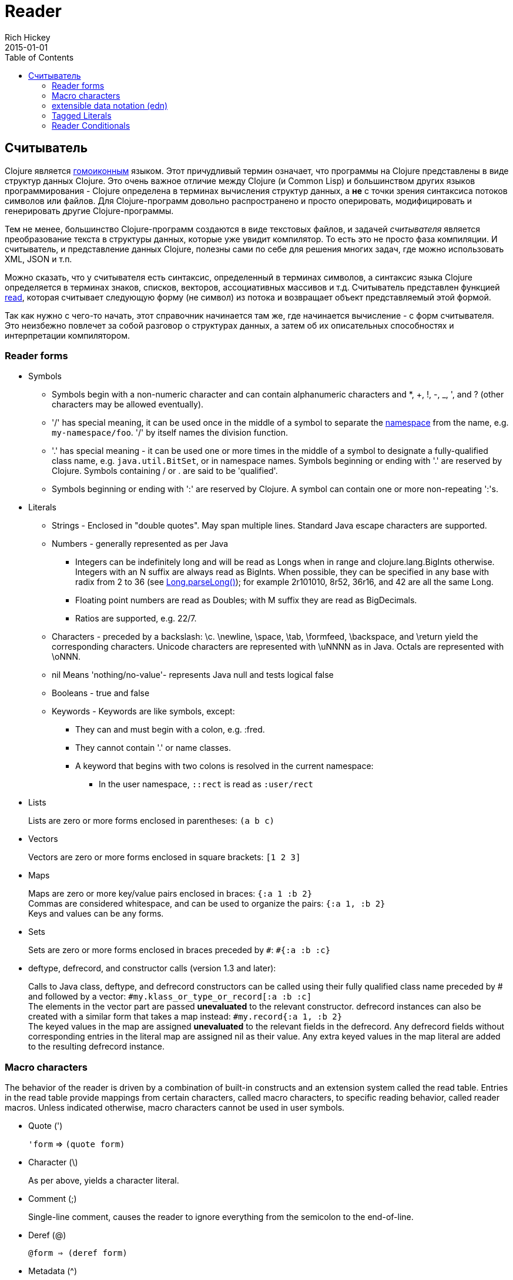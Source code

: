 = Reader
Rich Hickey
2015-01-01
:jbake-type: page
:toc: macro

ifdef::env-github,env-browser[:outfilesuffix: .adoc]

toc::[]

== Считыватель

Clojure является http://en.wikipedia.org/wiki/Homoiconicity[гомоиконным] языком. Этот причудливый термин означает, что программы на Clojure представлены в виде структур данных Clojure. Это очень важное отличие между Clojure (и Common Lisp) и большинством других языков программирования - Clojure определена в терминах вычисления структур данных, а *не* с точки зрения синтаксиса потоков символов или файлов. Для Clojure-программ довольно распространено и просто оперировать, модифицировать и генерировать другие Clojure-программы.

Тем не менее, большинство Clojure-программ создаются в виде текстовых файлов, и задачей _считывателя_ является преобразование текста в структуры данных, которые уже увидит компилятор. То есть это не просто фаза компиляции. И считыватель, и представление данных Clojure, полезны сами по себе для решения многих задач, где можно использовать XML, JSON и т.п.

Можно сказать, что у считывателя есть синтаксис, определенный в терминах символов, а синтаксис языка Clojure определяется в терминах знаков, списков, векторов, ассоциативных массивов и т.д. Считыватель представлен функцией http://clojure.github.io/clojure/clojure.core-api.html#clojure.core/read[read], которая считывает следующую форму (не символ) из потока и возвращает объект представляемый этой формой.

Так как нужно с чего-то начать, этот справочник начинается там же, где начинается вычисление - с форм считывателя. Это неизбежно повлечет за собой разговор о структурах данных, а затем об их описательных способностях и интерпретации компилятором.

=== Reader forms 

* Symbols
** Symbols begin with a non-numeric character and can contain alphanumeric characters and *, +, !, -, _, ', and ? (other characters may be allowed eventually). 
** '/' has special meaning, it can be used once in the middle of a symbol to separate the <<namespaces#,namespace>> from the name, e.g. `my-namespace/foo`. '/' by itself names the division function. 
** '.' has special meaning - it can be used one or more times in the middle of a symbol to designate a fully-qualified class name, e.g. `java.util.BitSet`, or in namespace names. Symbols beginning or ending with '.' are reserved by Clojure. Symbols containing / or . are said to be 'qualified'. 
** Symbols beginning or ending with ':' are reserved by Clojure. A symbol can contain one or more non-repeating ':'s.
* Literals
** Strings - Enclosed in "double quotes". May span multiple lines. Standard Java escape characters are supported.
** Numbers - generally represented as per Java
*** Integers can be indefinitely long and will be read as Longs when in range and clojure.lang.BigInts otherwise. Integers with an N suffix are always read as BigInts. When possible, they can be specified in any base with radix from 2 to 36 (see http://docs.oracle.com/javase/7/docs/api/java/lang/Long.html#parseLong(java.lang.String,%20int)[Long.parseLong()]); for example 2r101010, 8r52, 36r16, and 42 are all the same Long.
*** Floating point numbers are read as Doubles; with M suffix they are read as BigDecimals.
*** Ratios are supported, e.g. 22/7.
** Characters - preceded by a backslash: \c. \newline, \space, \tab, \formfeed, \backspace, and \return yield the corresponding characters. Unicode characters are represented with \uNNNN as in Java. Octals are represented with \oNNN.
** nil Means 'nothing/no-value'- represents Java null and tests logical false
** Booleans - true and false
** Keywords - Keywords are like symbols, except:
*** They can and must begin with a colon, e.g. :fred.
*** They cannot contain '.' or name classes.
*** A keyword that begins with two colons is resolved in the current namespace:
**** In the user namespace, `::rect` is read as `:user/rect`
* Lists
+
Lists are zero or more forms enclosed in parentheses: `(a b c)`

* Vectors
+
Vectors are zero or more forms enclosed in square brackets: `[1 2 3]`
* Maps
+
Maps are zero or more key/value pairs enclosed in braces: `{:a 1 :b 2}` +
Commas are considered whitespace, and can be used to organize the pairs: `{:a 1, :b 2}` +
Keys and values can be any forms.
* Sets
+
Sets are zero or more forms enclosed in braces preceded by `pass:[#]`: `#{:a :b :c}`
* deftype, defrecord, and constructor calls (version 1.3 and later):
+
Calls to Java class, deftype, and defrecord constructors can be called using their fully qualified class name preceded by # and followed by a vector: `#my.klass_or_type_or_record[:a :b :c]` +
The elements in the vector part are passed *unevaluated* to the relevant constructor. defrecord instances can also be created with a similar form that takes a map instead: `#my.record{:a 1, :b 2}` +
The keyed values in the map are assigned *unevaluated* to the relevant fields in the defrecord. Any defrecord fields without corresponding entries in the literal map are assigned nil as their value. Any extra keyed values in the map literal are added to the resulting defrecord instance.

[[macrochars]]
=== Macro characters

The behavior of the reader is driven by a combination of built-in constructs and an extension system called the read table. Entries in the read table provide mappings from certain characters, called macro characters, to specific reading behavior, called reader macros. Unless indicated otherwise, macro characters cannot be used in user symbols.

* Quote (')
+
`'form` => `(quote form)`
* Character (\)
+
As per above, yields a character literal.
* Comment (;)
+
Single-line comment, causes the reader to ignore everything from the semicolon to the end-of-line.
* Deref (@)
+
`@form => (deref form)`
* Metadata (^)
+
Metadata is a map associated with some kinds of objects: Symbols, Lists, Vector, Sets, Maps, tagged literals returning an IMeta, and record, type, and constructor calls. The metadata reader macro first reads the metadata and attaches it to the next form read (see http://clojure.github.io/clojure/clojure.core-api.html#clojure.core/with-meta[with-meta] to attach meta to an object): +
`^{:a 1 :b 2} [1 2 3]` yields the vector `[1 2 3]` with a metadata map of `{:a 1 :b 2}`. +
+
A shorthand version allows the metadata to be a simple symbol or string, in which case it is treated as a single entry map with a key of :tag and a value of the (resolved) symbol or string, e.g.: +
`^String x` is the same as `^{:tag java.lang.String} x` +
Such tags can be used to convey type information to the compiler. +
+
Another shorthand version allows the metadata to be a keyword, in which case it is treated as a single entry map with a key of the keyword and a value of true, e.g.: +
`^:dynamic x` is the same as `^{:dynamic true} x` +
+
Metadata can be chained in which case they are merged from right to left.
* Dispatch (pass:[#])
+
The dispatch macro causes the reader to use a reader macro from another table, indexed by the character following

** pass:[#{}] - see Sets above
** Regex patterns (pass:[#"pattern"])
+
A regex pattern is read and _compiled at read time_. The resulting object is of type java.util.regex.Pattern. Regex strings do not follow the same escape character rules as strings. Specifically, backslashes in the pattern are treated as themselves (and do not need to be escaped with an additional backslash). For example, `(re-pattern "\\s*\\d+")` can be written more concisely as `#"\s*\d+"`.
** Var-quote (pass:[#'])
+
`#'x` => `(var x)`
** Anonymous function literal (#())
+
`#(...)` => `(fn [args] (...))` +
where args are determined by the presence of argument literals taking the form %, %n or %&. % is a synonym for %1, %n designates the nth arg (1-based), and %& designates a rest arg. This is not a replacement for http://clojure.github.io/clojure/clojure.core-api.html#clojure.core/fn[fn] - idiomatic use would be for very short one-off mapping/filter fns and the like. #() forms cannot be nested.
** Ignore next form (pass:[#_])
+
The form following pass:[#_] is completely skipped by the reader. (This is a more complete removal than the http://clojure.github.io/clojure/clojure.core-api.html#clojure.core/comment[comment] macro which yields nil).

* [[syntax-quote]] Syntax-quote (`, note, the "backquote" character), Unquote (~) and Unquote-splicing (~@)
+
For all forms other than Symbols, Lists, Vectors, Sets and Maps, `x is the same as 'x. +
+
For Symbols, syntax-quote _resolves_ the symbol in the current context, yielding a fully-qualified symbol (i.e. namespace/name or fully.qualified.Classname). If a symbol is non-namespace-qualified and ends with pass:['#'], it is resolved to a generated symbol with the same name to which '_' and a unique id have been appended. e.g. x# will resolve to x_123. All references to that symbol within a syntax-quoted expression resolve to the same generated symbol. +
+
For Lists/Vectors/Sets/Maps, syntax-quote establishes a template of the corresponding data structure. Within the template, unqualified forms behave as if recursively syntax-quoted, but forms can be exempted from such recursive quoting by qualifying them with unquote or unquote-splicing, in which case they will be treated as expressions and be replaced in the template by their value, or sequence of values, respectively. +
+
For example: +
+
[source,clojure]
----
    user=> (def x 5)
    user=> (def lst '(a b c))
    user=> `(fred x ~x lst ~@lst 7 8 :nine)
    (user/fred user/x 5 user/lst a b c 7 8 :nine)
----
+
The read table is currently not accessible to user programs.

=== extensible data notation (edn) 
Clojure's reader supports a superset of https://github.com/edn-format/edn[extensible data notation (edn)]. The edn specification is under active development, and complements this document by defining a subset of Clojure data syntax in a language-neutral way.

=== Tagged Literals 
Tagged literals are Clojure's implementation of edn https://github.com/edn-format/edn#tagged-elements[tagged elements].

When Clojure starts, it searches for files named `data_readers.clj` at the root of the classpath. Each such file must contain a Clojure map of symbols, like this:
[source,clojure]
----
    {foo/bar my.project.foo/bar
     foo/baz my.project/baz}
----
The key in each pair is a tag that will be recognized by the Clojure reader. The value in the pair is the fully-qualified name of a <<vars#,Var>> which will be invoked by the reader to parse the form following the tag. For example, given the data_readers.clj file above, the Clojure reader would parse this form:
[source,clojure]
----
    #foo/bar [1 2 3]
----
by invoking the Var `#'my.project.foo/bar` on the vector `[1 2 3]`. The data reader function is invoked on the form AFTER it has been read as a normal Clojure data structure by the reader.

Reader tags without namespace qualifiers are reserved for Clojure. Default reader tags are defined in http://clojure.github.io/clojure/clojure.core-api.html#clojure.core/default-data-readers[default-data-readers] but may be overridden in `data_readers.clj` or by rebinding http://clojure.github.io/clojure/clojure.core-api.html#clojure.core/%2Adata-readers%2A[pass:[*data-readers*]]. If no data reader is found for a tag, the function bound in http://clojure.github.io/clojure/clojure.core-api.html#clojure.core/%2Adefault-data-reader-fn%2A[pass:[*default-data-reader-fn*]] will be invoked with the tag and value to produce a value. If pass:[*default-data-reader-fn*] is nil (the default), a RuntimeException will be thrown.

=== Reader Conditionals
 
Clojure 1.7 introduced a new extension (.cljc) for portable files that can be loaded by multiple Clojure platforms. The primary mechanism for managing platform-specific code is to isolate that code into a minimal set of namespaces, and then provide platform-specific versions (.clj/.class or .cljs) of those namespaces.

In cases where is not feasible to isolate the varying parts of the code, or where the code is mostly portable with only small platform-specific parts, 1.7 also introduced _reader conditionals_, which are supported only in cljc files and at the default REPL. Reader conditionals should be used sparingly and only when necessary.

Reader conditionals are a new reader dispatch form starting with `pass:[#?]` or `pass:[#?@]`. Both consist of a series of alternating features and expressions, similar to `cond`. Every Clojure platform has a well-known "platform feature" - `:clj`, `:cljs`, `:cljr`. Each condition in a reader conditional is checked in order until a feature matching the platform feature is found. The reader conditional will read and return that feature's expression. The expression on each non-selected branch will be read but skipped. A well-known `:default` feature will always match and can be used to provide a default. If no branches match, no form will be read (as if no reader conditional expression was present).

The following example will read as Double/NaN in Clojure, js/NaN in ClojureScript, and nil in any other platform:

[source,clojure]
----
#?(:clj     Double/NaN
   :cljs    js/NaN
   :default nil)
----

The syntax for `pass:[#?@]` is exactly the same but the expression is expected to return a collection that can be spliced into the surrounding context, similar to unquote-splicing in syntax quote. Use of reader conditional splicing at the top level is not supported and will throw an exception. An example:

[source,clojure]
----
[1 2 #?@(:clj [3 4] :cljs [5 6])]
;; in clj =>        [1 2 3 4]
;; in cljs =>       [1 2 5 6]
;; anywhere else => [1 2]
----

The http://clojure.github.io/clojure/clojure.core-api.html#clojure.core/read[read] and http://clojure.github.io/clojure/clojure.core-api.html#clojure.core/read-string[read-string] functions optionally take a map of options as a first argument. The current feature set and reader conditional behavior can be set in the options map with these keys and values:

[source,clojure]
----
  :read-cond - :allow to process reader conditionals, or
               :preserve to keep all branches
  :features - persistent set of feature keywords that are active
----

An example of how to test ClojureScript reader conditionals from Clojure:

[source,clojure]
----
(read-string 
  {:read-cond :allow 
   :features #{:cljs}} 
  "#?(:cljs :works! :default :boo)")
;; :works!
----

However, note that the Clojure reader will _always_ inject the platform feature :clj as well. For platform-agnostic reading, see https://github.com/clojure/tools.reader[tools.reader].

If the reader is invoked with `{:read-cond :preserve}`, the reader conditional and non-executed branches will be preserved, as data, in the returned form. The reader-conditional will be returned as a type that supports keyword retrieval for keys with `:form` and a `:splicing?` flag. Read but skipped tagged literals will be returned as a type that supports keyword retrieval for keys with `:form` and `:tag` keys.

[source,clojure]
----
(read-string 
  {:read-cond :preserve} 
  "[1 2 #?@(:clj [3 4] :cljs [5 6])]")
;; [1 2 #?@(:clj [3 4] :cljs [5 6])]
----

The following functions can also be used as predicates or constructors for these types: +
http://clojure.github.io/clojure/clojure.core-api.html#clojure.core/reader-conditional%3F[reader-conditional?] http://clojure.github.io/clojure/clojure.core-api.html#clojure.core/reader-conditional[reader-conditional] http://clojure.github.io/clojure/clojure.core-api.html#clojure.core/tagged-literal%3F[tagged-literal?] http://clojure.github.io/clojure/clojure.core-api.html#clojure.core/tagged-literal[tagged-literal]
